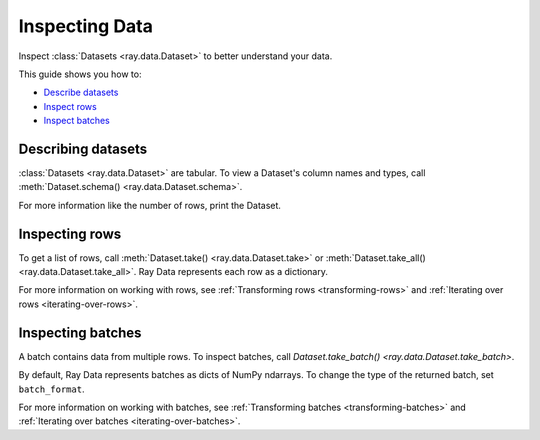 .. _inspecting-data:

===============
Inspecting Data
===============

Inspect :class:`Datasets <ray.data.Dataset>` to better understand your data.

This guide shows you how to:

* `Describe datasets <#describing-datasets>`_
* `Inspect rows <#inspecting-rows>`_
* `Inspect batches <#inspecting-batches>`_

.. _describing-datasets:

Describing datasets
===================

:class:`Datasets <ray.data.Dataset>` are tabular. To view a Dataset's column names and
types, call :meth:`Dataset.schema() <ray.data.Dataset.schema>`.

.. testcode::

    import ray

    ds = ray.data.read_csv("s3://anonymous@air-example-data/iris.csv")

    print(ds.schema())

.. testoutput::

    Column             Type
    ------             ----
    sepal length (cm)  double
    sepal width (cm)   double
    petal length (cm)  double
    petal width (cm)   double
    target             int64

For more information like the number of rows, print the Dataset.

.. testcode::

    import ray

    ds = ray.data.read_csv("s3://anonymous@air-example-data/iris.csv")

    print(ds)

.. testoutput::

    Dataset(
       num_blocks=...,
       num_rows=150,
       schema={
          sepal length (cm): double,
          sepal width (cm): double,
          petal length (cm): double,
          petal width (cm): double,
          target: int64
       }
    )

.. _inspecting-rows:

Inspecting rows
===============

To get a list of rows, call :meth:`Dataset.take() <ray.data.Dataset.take>` or
:meth:`Dataset.take_all() <ray.data.Dataset.take_all>`. Ray Data represents each row as
a dictionary.

.. testcode::

    import ray

    ds = ray.data.read_csv("s3://anonymous@air-example-data/iris.csv")

    rows = ds.take(1)
    print(rows)

.. testoutput::

    [{'sepal length (cm)': 5.1, 'sepal width (cm)': 3.5, 'petal length (cm)': 1.4, 'petal width (cm)': 0.2, 'target': 0}]


For more information on working with rows, see
:ref:`Transforming rows <transforming-rows>` and
:ref:`Iterating over rows <iterating-over-rows>`.

.. _inspecting-batches:

Inspecting batches
==================

A batch contains data from multiple rows. To inspect batches, call
`Dataset.take_batch() <ray.data.Dataset.take_batch>`.

By default, Ray Data represents batches as dicts of NumPy ndarrays. To change the type
of the returned batch, set ``batch_format``.

.. tab-set::

    .. tab-item:: NumPy

        .. testcode::

            import ray

            ds = ray.data.read_images("example://image-datasets/simple")

            batch = ds.take_batch(batch_size=2, batch_format="numpy")
            print("Batch:", batch)
            print("Image shape", batch["image"].shape)

        .. testoutput::
            :options: +SKIP

            Batch: {'image': array([[[[...]]]], dtype=uint8)}
            Image shape: (2, 32, 32, 3)

    .. tab-item:: pandas

        .. testcode::

            import ray

            ds = ray.data.read_csv("s3://anonymous@air-example-data/iris.csv")

            batch = ds.take_batch(batch_size=2, batch_format="pandas")
            print(batch)

        .. testoutput::
            :options: +NORMALIZE_WHITESPACE

               sepal length (cm)  sepal width (cm)  ...  petal width (cm)  target
            0                5.1               3.5  ...               0.2       0
            1                4.9               3.0  ...               0.2       0
            <BLANKLINE>
            [2 rows x 5 columns]

For more information on working with batches, see
:ref:`Transforming batches <transforming-batches>` and
:ref:`Iterating over batches <iterating-over-batches>`.
